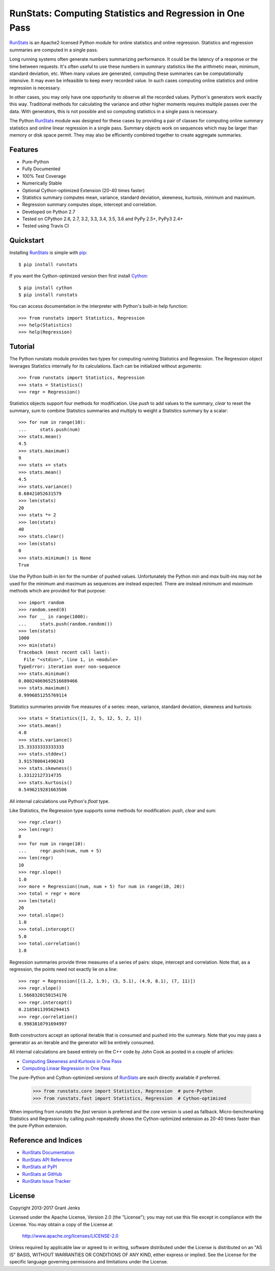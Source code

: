 RunStats: Computing Statistics and Regression in One Pass
=========================================================

`RunStats`_ is an Apache2 licensed Python module for online statistics and
online regression. Statistics and regression summaries are computed in a single
pass.

Long running systems often generate numbers summarizing performance. It could
be the latency of a response or the time between requests. It's often useful to
use these numbers in summary statistics like the arithmetic mean, minimum,
standard deviation, etc. When many values are generated, computing these
summaries can be computationally intensive. It may even be infeasible to keep
every recorded value. In such cases computing online statistics and online
regression is necessary.

In other cases, you may only have one opportunity to observe all the recorded
values. Python's generators work exactly this way. Traditional methods for
calculating the variance and other higher moments requires multiple passes over
the data. With generators, this is not possible and so computing statistics in
a single pass is necessary.

The Python `RunStats`_ module was designed for these cases by providing a pair
of classes for computing online summary statistics and online linear regression
in a single pass. Summary objects work on sequences which may be larger than
memory or disk space permit. They may also be efficiently combined together to
create aggregate summaries.

Features
--------

- Pure-Python
- Fully Documented
- 100% Test Coverage
- Numerically Stable
- Optional Cython-optimized Extension (20-40 times faster)
- Statistics summary computes mean, variance, standard deviation, skewness,
  kurtosis, minimum and maximum.
- Regression summary computes slope, intercept and correlation.
- Developed on Python 2.7
- Tested on CPython 2.6, 2.7, 3.2, 3.3, 3.4, 3.5, 3.6 and PyPy 2.5+, PyPy3 2.4+
- Tested using Travis CI

.. image:: https://api.travis-ci.org/grantjenks/python-runstats.svg?branch=master
    :target: http://www.grantjenks.com/docs/runstats/

Quickstart
----------

Installing `RunStats`_ is simple with `pip <http://www.pip-installer.org/>`_::

  $ pip install runstats

If you want the Cython-optimized version then first install `Cython
<http://cython.org/>`_::

  $ pip install cython
  $ pip install runstats

You can access documentation in the interpreter with Python's built-in help
function::

  >>> from runstats import Statistics, Regression
  >>> help(Statistics)
  >>> help(Regression)

Tutorial
--------

The Python runstats module provides two types for computing running Statistics
and Regression. The Regression object leverages Statistics internally for its
calculations. Each can be initialized without arguments::

  >>> from runstats import Statistics, Regression
  >>> stats = Statistics()
  >>> regr = Regression()

Statistics objects support four methods for modification. Use `push` to add
values to the summary, `clear` to reset the summary, sum to combine
Statistics summaries and multiply to weight a Statistics summary by a scalar::

  >>> for num in range(10):
  ...     stats.push(num)
  >>> stats.mean()
  4.5
  >>> stats.maximum()
  9
  >>> stats += stats
  >>> stats.mean()
  4.5
  >>> stats.variance()
  8.68421052631579
  >>> len(stats)
  20
  >>> stats *= 2
  >>> len(stats)
  40
  >>> stats.clear()
  >>> len(stats)
  0
  >>> stats.minimum() is None
  True

Use the Python built-in `len` for the number of pushed values. Unfortunately
the Python `min` and `max` built-ins may not be used for the minimum and
maximum as sequences are instead expected. There are instead `minimum` and
`maximum` methods which are provided for that purpose::

  >>> import random
  >>> random.seed(0)
  >>> for __ in range(1000):
  ...     stats.push(random.random())
  >>> len(stats)
  1000
  >>> min(stats)
  Traceback (most recent call last):
    File "<stdin>", line 1, in <module>
  TypeError: iteration over non-sequence
  >>> stats.minimum()
  0.00024069652516689466
  >>> stats.maximum()
  0.9996851255769114

Statistics summaries provide five measures of a series: mean, variance,
standard deviation, skewness and kurtosis::

  >>> stats = Statistics([1, 2, 5, 12, 5, 2, 1])
  >>> stats.mean()
  4.0
  >>> stats.variance()
  15.33333333333333
  >>> stats.stddev()
  3.915780041490243
  >>> stats.skewness()
  1.33122127314735
  >>> stats.kurtosis()
  0.5496219281663506

All internal calculations use Python's `float` type.

Like Statistics, the Regression type supports some methods for modification:
`push`, `clear` and sum::

  >>> regr.clear()
  >>> len(regr)
  0
  >>> for num in range(10):
  ...     regr.push(num, num + 5)
  >>> len(regr)
  10
  >>> regr.slope()
  1.0
  >>> more = Regression((num, num + 5) for num in range(10, 20))
  >>> total = regr + more
  >>> len(total)
  20
  >>> total.slope()
  1.0
  >>> total.intercept()
  5.0
  >>> total.correlation()
  1.0

Regression summaries provide three measures of a series of pairs: slope,
intercept and correlation. Note that, as a regression, the points need not
exactly lie on a line::

  >>> regr = Regression([(1.2, 1.9), (3, 5.1), (4.9, 8.1), (7, 11)])
  >>> regr.slope()
  1.5668320150154176
  >>> regr.intercept()
  0.21850113956294415
  >>> regr.correlation()
  0.9983810791694997

Both constructors accept an optional iterable that is consumed and pushed into
the summary. Note that you may pass a generator as an iterable and the
generator will be entirely consumed.

All internal calculations are based entirely on the C++ code by John Cook as
posted in a couple of articles:

* `Computing Skewness and Kurtosis in One Pass`_
* `Computing Linear Regression in One Pass`_

.. _`Computing Skewness and Kurtosis in One Pass`: http://www.johndcook.com/blog/skewness_kurtosis/
.. _`Computing Linear Regression in One Pass`: http://www.johndcook.com/blog/running_regression/

The pure-Python and Cython-optimized versions of `RunStats`_ are each directly
available if preferred.

  >>> from runstats.core import Statistics, Regression  # pure-Python
  >>> from runstats.fast import Statistics, Regression  # Cython-optimized

When importing from `runstats` the `fast` version is preferred and the `core`
version is used as fallback. Micro-benchmarking Statistics and Regression by
calling `push` repeatedly shows the Cython-optimized extension as 20-40 times
faster than the pure-Python extension.

.. _`RunStats`: http://www.grantjenks.com/docs/runstats/

Reference and Indices
---------------------

* `RunStats Documentation`_
* `RunStats API Reference`_
* `RunStats at PyPI`_
* `RunStats at GitHub`_
* `RunStats Issue Tracker`_

.. _`RunStats Documentation`: http://www.grantjenks.com/docs/runstats/
.. _`RunStats API Reference`: http://www.grantjenks.com/docs/runstats/api.html
.. _`RunStats at PyPI`: https://pypi.python.org/pypi/runstats/
.. _`RunStats at GitHub`: https://github.com/grantjenks/python-runstats/
.. _`RunStats Issue Tracker`: https://github.com/grantjenks/python-runstats/issues/

License
-------

Copyright 2013-2017 Grant Jenks

Licensed under the Apache License, Version 2.0 (the "License");
you may not use this file except in compliance with the License.
You may obtain a copy of the License at

    http://www.apache.org/licenses/LICENSE-2.0

Unless required by applicable law or agreed to in writing, software
distributed under the License is distributed on an "AS IS" BASIS,
WITHOUT WARRANTIES OR CONDITIONS OF ANY KIND, either express or implied.
See the License for the specific language governing permissions and
limitations under the License.
